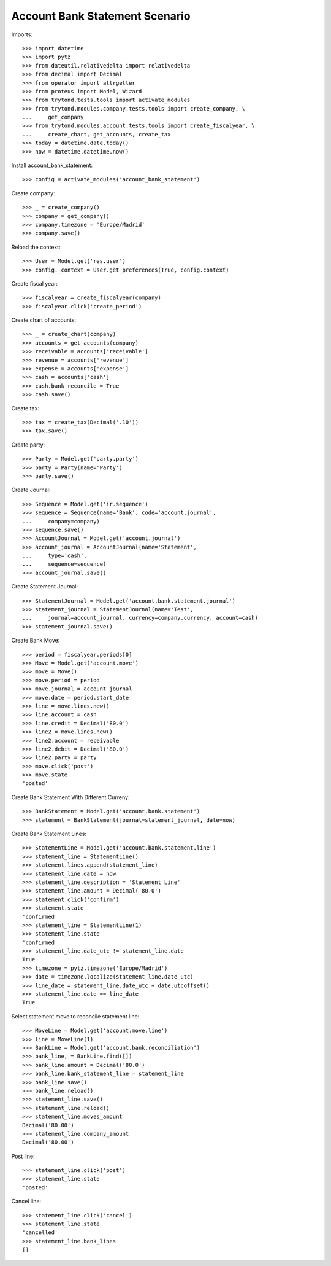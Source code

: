 ===============================
Account Bank Statement Scenario
===============================

Imports::

    >>> import datetime
    >>> import pytz
    >>> from dateutil.relativedelta import relativedelta
    >>> from decimal import Decimal
    >>> from operator import attrgetter
    >>> from proteus import Model, Wizard
    >>> from trytond.tests.tools import activate_modules
    >>> from trytond.modules.company.tests.tools import create_company, \
    ...     get_company
    >>> from trytond.modules.account.tests.tools import create_fiscalyear, \
    ...     create_chart, get_accounts, create_tax
    >>> today = datetime.date.today()
    >>> now = datetime.datetime.now()

Install account_bank_statement::

    >>> config = activate_modules('account_bank_statement')

Create company::

    >>> _ = create_company()
    >>> company = get_company()
    >>> company.timezone = 'Europe/Madrid'
    >>> company.save()

Reload the context::

    >>> User = Model.get('res.user')
    >>> config._context = User.get_preferences(True, config.context)

Create fiscal year::

    >>> fiscalyear = create_fiscalyear(company)
    >>> fiscalyear.click('create_period')

Create chart of accounts::

    >>> _ = create_chart(company)
    >>> accounts = get_accounts(company)
    >>> receivable = accounts['receivable']
    >>> revenue = accounts['revenue']
    >>> expense = accounts['expense']
    >>> cash = accounts['cash']
    >>> cash.bank_reconcile = True
    >>> cash.save()

Create tax::

    >>> tax = create_tax(Decimal('.10'))
    >>> tax.save()

Create party::

    >>> Party = Model.get('party.party')
    >>> party = Party(name='Party')
    >>> party.save()

Create Journal::

    >>> Sequence = Model.get('ir.sequence')
    >>> sequence = Sequence(name='Bank', code='account.journal',
    ...     company=company)
    >>> sequence.save()
    >>> AccountJournal = Model.get('account.journal')
    >>> account_journal = AccountJournal(name='Statement',
    ...     type='cash',
    ...     sequence=sequence)
    >>> account_journal.save()

Create Statement Journal::

    >>> StatementJournal = Model.get('account.bank.statement.journal')
    >>> statement_journal = StatementJournal(name='Test',
    ...     journal=account_journal, currency=company.currency, account=cash)
    >>> statement_journal.save()

Create Bank Move::

    >>> period = fiscalyear.periods[0]
    >>> Move = Model.get('account.move')
    >>> move = Move()
    >>> move.period = period
    >>> move.journal = account_journal
    >>> move.date = period.start_date
    >>> line = move.lines.new()
    >>> line.account = cash
    >>> line.credit = Decimal('80.0')
    >>> line2 = move.lines.new()
    >>> line2.account = receivable
    >>> line2.debit = Decimal('80.0')
    >>> line2.party = party
    >>> move.click('post')
    >>> move.state
    'posted'

Create Bank Statement With Different Curreny::

    >>> BankStatement = Model.get('account.bank.statement')
    >>> statement = BankStatement(journal=statement_journal, date=now)

Create Bank Statement Lines::

    >>> StatementLine = Model.get('account.bank.statement.line')
    >>> statement_line = StatementLine()
    >>> statement.lines.append(statement_line)
    >>> statement_line.date = now
    >>> statement_line.description = 'Statement Line'
    >>> statement_line.amount = Decimal('80.0')
    >>> statement.click('confirm')
    >>> statement.state
    'confirmed'
    >>> statement_line = StatementLine(1)
    >>> statement_line.state
    'confirmed'
    >>> statement_line.date_utc != statement_line.date
    True
    >>> timezone = pytz.timezone('Europe/Madrid')
    >>> date = timezone.localize(statement_line.date_utc)
    >>> line_date = statement_line.date_utc + date.utcoffset()
    >>> statement_line.date == line_date
    True

Select statement move to reconcile statement line::

    >>> MoveLine = Model.get('account.move.line')
    >>> line = MoveLine(1)
    >>> BankLine = Model.get('account.bank.reconciliation')
    >>> bank_line, = BankLine.find([])
    >>> bank_line.amount = Decimal('80.0')
    >>> bank_line.bank_statement_line = statement_line
    >>> bank_line.save()
    >>> bank_line.reload()
    >>> statement_line.save()
    >>> statement_line.reload()
    >>> statement_line.moves_amount
    Decimal('80.00')
    >>> statement_line.company_amount
    Decimal('80.00')

Post line::

    >>> statement_line.click('post')
    >>> statement_line.state
    'posted'

Cancel line::

    >>> statement_line.click('cancel')
    >>> statement_line.state
    'cancelled'
    >>> statement_line.bank_lines
    []
